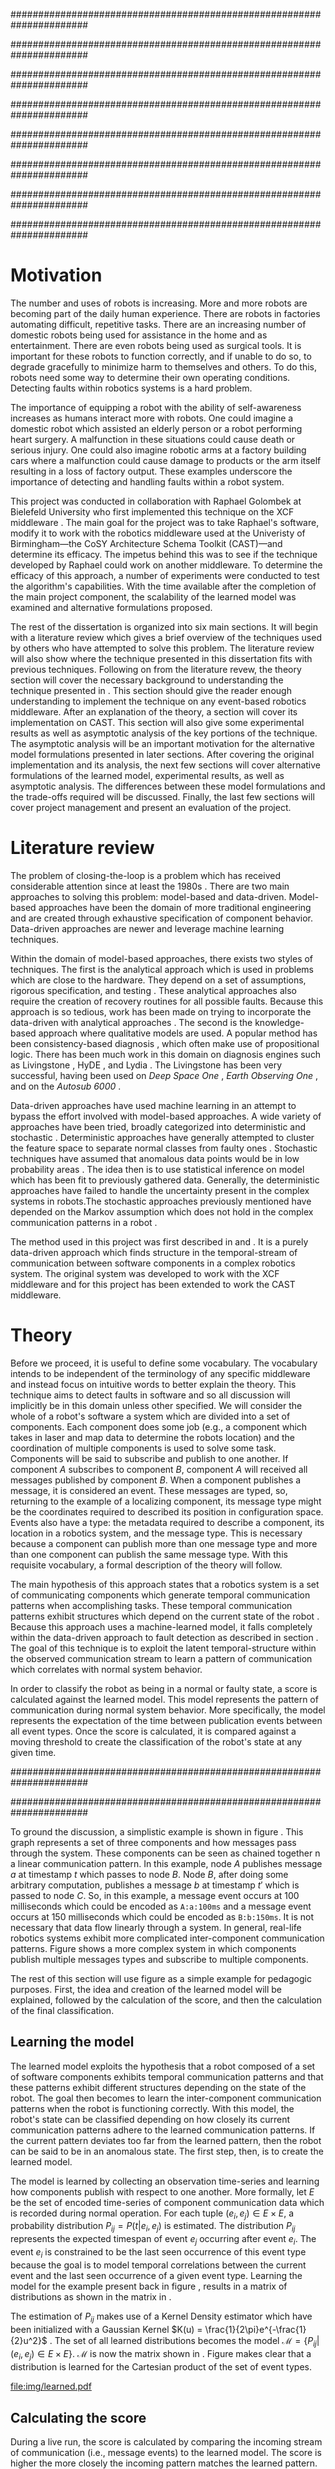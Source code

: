 #+title:
#+author:  Jeremiah M. Via
#+options: H:4 num:t toc:nil \n:nil @:t ::t |:t ^:nil -:t f:t *:t <:t
#+options: TeX:t LaTeX:t skip:nil d:nil todo:t pri:nil tags:nil
#+startup: hidestars indent
#+INFOJS_OPT: view:nil toc:nil ltoc:t mouse:underline buttons:0 path:http://orgmode.org/org-info.js
#+EXPORT_SELECT_TAGS: export
#+EXPORT_EXCLUDE_TAGS: noexport
#+LATEX_CLASS: dissertation
#+LATEX_CLASS_OPTIONS: [a4paper,oneside,12pt,onecolumn,final,openany]
#+LATEX_HEADER: \usepackage{algorithmic}
#+LATEX_HEADER: \usepackage{algorithm}
#+LATEX_HEADER: \usepackage{program}
#+LATEX_HEADER: \usepackage{appendix}
#+LATEX_HEADER: \NumberProgramstrue

######################################################################
# Title page
######################################################################
#+begin_latex
\begin{titlepage}
%% Set the line spacing to 1 for the title page.
\begin{spacing}{1}
\begin{large}
\begin{center}
\mbox{}
\vfill
\begin{sc}
A Data-Driven Self-Awareness Model for Robotics Systems \\
\end{sc}
\vfill
Jeremiah M. Via \\
Supervisor: Nick Hawes \\
\vspace*{4mm}
\includegraphics[width=50mm]{crest.png}\\
Submitted in conformity with the requirements\\
for the degree of Artificial Intelligence \& Computer Science\\
School of Computer Science\\
University of Birmingham\\
\vfill
Copyright {\copyright} 2012 School of Computer Science, University of Birmingham\\
\vspace*{.2in}
\end{center}
\end{large}
\end{spacing}
\end{titlepage}
#+end_latex

######################################################################
# Abstract
######################################################################
#+begin_latex
\thispagestyle{empty}
\newpage
\setcounter{page}{1}
\pagenumbering{roman}

\begin{abstract}
Fault-detection in robotics systems is a difficult task and as systems
are becoming more larger and complex, subtle errors are becoming
harder to diagnose. Traditional fault-detection approaches have relied
on explicit modeling of component behavior, but this technique does
not scale to complex robots operating in dynamic environments. A new
technique which involves making the robot self-aware to the internal
state of its various components is examined. The aim of this project
is to implement and then measure the efficacy of this probabilistic
self-awareness model for the robotics middleware CAST
\cite{haweswyatt10aei}, and if time allows, deal with shortcomings of
the original approach.

\vspace{0.5cm}
\noindent\textit{Keywords}: robotics, fault detection,
machine learning
\end{abstract}
\newpage
#+end_latex

######################################################################
# Acknowledgments
######################################################################
#+begin_latex
\renewcommand{\abstractname}{}%{Acknowledgments}
\begin{abstract}
To Nick, Marc, and Raphael for guiding me on the first project of my
scientific career.
\end{abstract}
\newpage
#+end_latex

######################################################################
# TOC
######################################################################
#+begin_latex
\tableofcontents
\newpage

\setcounter{page}{1}
\pagenumbering{arabic}
#+end_latex

* Motivation                                                          :DRAFT:
\label{sec:motivation}

The number and uses of robots is increasing. More and more robots are
becoming part of the daily human experience. There are robots in
factories automating difficult, repetitive tasks. There are an
increasing number of domestic robots being used for assistance in the
home and as entertainment. There are even robots being used as
surgical tools. It is important for these robots to function
correctly, and if unable to do so, to degrade gracefully to minimize
harm to themselves and others. To do this, robots need some way to
determine their own operating conditions. Detecting faults within
robotics systems is a hard problem.

The importance of equipping a robot with the ability of self-awareness
increases as humans interact more with robots. One could imagine a
domestic robot which assisted an elderly person or a robot performing
heart surgery. A malfunction in these situations could cause death or
serious injury. One could also imagine robotic arms at a factory
building cars where a malfunction could cause damage to products or
the arm itself resulting in a loss of factory output. These examples
underscore the importance of detecting and handling faults within a
robot system.

This project was conducted in collaboration with Raphael Golombek at
Bielefeld University who first implemented this technique on the XCF
middleware \cite{Wrede:2004th}. The main goal for the project was to
take Raphael's software, modify it to work with the robotics
middleware used at the Univeristy of Birmingham---the CoSY
Architecture Schema Toolkit (CAST)---and determine its efficacy. The
impetus behind this was to see if the technique developed by Raphael
could work on another middleware. To determine the efficacy of this
approach, a number of experiments were conducted to test the
algorithm's capabilities. With the time available after the completion
of the main project component, the scalability of the learned model
was examined and alternative formulations proposed.

The rest of the dissertation is organized into six main sections. It
will begin with a literature review which gives a brief overview of
the techniques used by others who have attempted to solve this
problem. The literature review will also show where the technique
presented in this dissertation fits with previous techniques.
Following on from the literature revew, the theory section will cover
the necessary background to understanding the technique presented in
\cite{Golombek:2011ek}. This section should give the reader enough
understanding to implement the technique on any event-based robotics
middleware. After an explanation of the theory, a section will cover
its implementation on CAST. This section will also give some
experimental results as well as asymptotic analysis of the key
portions of the technique. The asymptotic analysis will be an
important motivation for the alternative model formulations presented
in later sections. After covering the original implementation and its
analysis, the next few sections will cover alternative formulations of
the learned model, experimental results, as well as asymptotic
analysis. The differences between these model formulations and the
trade-offs required will be discussed. Finally, the last few sections
will cover project management and present an evaluation of the
project.

* Literature review                                                   :DRAFT:
\label{sec:lit-review}

The problem of closing-the-loop is a problem which has received
considerable attention since at least the 1980s \cite{deKleer:1987vc}.
There are two main approaches to solving this problem: model-based and
data-driven. Model-based approaches have been the domain of more
traditional engineering and are created through exhaustive
specification of component behavior. Data-driven approaches are newer
and leverage machine learning techniques.

Within the domain of model-based approaches, there exists two styles
of techniques. The first is the analytical approach which is used in
problems which are close to the hardware. They depend on a set of
assumptions, rigorous specification, and testing \cite{blanke2006}.
These analytical approaches also require the creation of recovery
routines for all possible faults. Because this approach is so tedious,
work has been made on trying to incorporate the data-driven with
analytical approaches \cite{Luo:2010ud}. The second is the
knowledge-based approach where qualitative models are used. A popular
method has been consistency-based diagnosis \cite{deKleer:1987vc},
which often make use of propositional logic. There has been much work
in this domain on diagnosis engines such as Livingstone
\cite{Kurien:2000ta,Williams:1996wf}, HyDE \cite{Narasimhan:2007ty},
and Lydia \cite{Feldman:2010uy}. The Livingstone has been very
successful, having been used on /Deep Space One/ \cite{Bajwa:2002tm},
/Earth Observing One/ \cite{Hayden:2004vn}, and on the /Autosub 6000/
\cite{Ernits:2010tm}.

Data-driven approaches have used machine learning in an attempt to
bypass the effort involved with model-based approaches. A wide variety
of approaches have been tried, broadly categorized into deterministic
and stochastic \cite{Golombek:2011ek}. Deterministic approaches have
generally attempted to cluster the feature space to separate normal
classes from faulty ones \cite{DeStefano:2000vt,Chandola:2006um}.
Stochastic techniques have assumed that anomalous data points would be
in low probability areas \cite{Casar:2008tp,Ye:2000uu}. The idea then
is to use statistical inference on model which has been fit to
previously gathered data. Generally, the deterministic approaches have
failed to handle the uncertainty present in the complex systems in
robots.The stochastic approaches previously mentioned have depended on
the Markov assumption which does not hold in the complex communication
patterns in a robot \cite{Golombek:2010hj}.

The method used in this project was first described in
\cite{Golombek:2010hj} and \cite{Golombek:2011ek}. It is a purely
data-driven approach which finds structure in the temporal-stream of
communication between software components in a complex robotics
system. The original system was developed to work with the XCF
middleware and for this project has been extended to work the CAST
middleware.

* Theory                                                              :DRAFT:
\label{sec:theory}

#+begin_latex
\begin{wrapfigure}{R}{0.61\textwidth}
\centering
\includegraphics[width=0.6\textwidth]{img/simple.pdf}
\caption[A simple system]{This example shows a system at three discrete points in time and how data flows through a system. Notice that a message event occurs at a point in time. The goal is to exploit this knowledge to learn a model.}
\label{fig:simple}
\end{wrapfigure}
#+end_latex

Before we proceed, it is useful to define some vocabulary. The
vocabulary intends to be independent of the terminology of any
specific middleware and instead focus on intuitive words to better
explain the theory. This technique aims to detect faults in software
and so all discussion will implicitly be in this domain unless other
specified. We will consider the whole of a robot's software a system
which are divided into a set of components. Each component does some
job (e.g., a component which takes in laser and map data to determine
the robots location) and the coordination of multiple components is
used to solve some task. Components will be said to subscribe and
publish to one another. If component /A/ subscribes to component /B/,
component /A/ will received all messages published by component /B/.
When a component publishes a message, it is considered an event. These
messages are typed, so, returning to the example of a localizing
component, its message type might be the coordinates required to
described its position in configuration space. Events also have a
type: the metadata required to describe a component, its location in a
robotics system, and the message type. This is necessary because a
component can publish more than one message type and more than one
component can publish the same message type. With this requisite
vocabulary, a formal description of the theory will follow.

The main hypothesis of this approach states that a robotics system is
a set of communicating components which generate temporal
communication patterns when accomplishing tasks. These temporal
communication patterns exhibit structures which depend on the current
state of the robot \cite{Golombek:2010hj}. Because this approach uses
a machine-learned model, it falls completely within the data-driven
approach to fault detection as described in section \ref{lit-review}.
The goal of this technique is to exploit the latent temporal-structure
within the observed communication stream to learn a pattern of
communication which correlates with normal system behavior.

In order to classify the robot as being in a normal or faulty state, a
score is calculated against the learned model. This model represents
the pattern of communication during normal system behavior. More
specifically, the model represents the expectation of the time between
publication events between all event types. Once the score is
calculated, it is compared against a moving threshold to create the
classification of the robot's state at any given time.

######################################################################
# Introduce the example to be used in explaining the idea
######################################################################

To ground the discussion, a simplistic example is shown in figure
\ref{fig:simple}. This graph represents a set of three components and
how messages pass through the system. These components can be seen as
chained together n a linear communication pattern. In this example,
node /A/ publishes message /a/ at timestamp $t$ which passes to node
/B/. Node /B/, after doing some arbitrary computation, publishes a
message /b/ at timestamp $t'$ which is passed to node /C/. So, in this
example, a message event occurs at 100 milliseconds which could be
encoded as =A:a:100ms= and a message event occurs at 150
milliseconds which could be encoded as =B:b:150ms=. It is not
necessary that data flow linearly through a system. In general,
real-life robotics systems exhibit more complicated inter-component
communication patterns. Figure \ref{fig:complex} shows a more complex
system in which components publish multiple messages types and
subscribe to multiple components.

#+begin_latex
\begin{wrapfigure}{L}{0.41\textwidth}
\centering
\includegraphics[width=0.4\textwidth]{img/complex.pdf}
\caption[A complex system]{In a real system, data flow will likely be non-linear.}
\label{fig:complex}
\end{wrapfigure}
#+end_latex

The rest of this section will use figure \ref{fig:simple} as a simple
example for pedagogic purposes. First, the idea and creation of the
learned model will be explained, followed by the calculation of the
score, and then the calculation of the final classification.

** Learning the model                                                :DRAFT:

The learned model exploits the hypothesis that a robot composed of a
set of software components exhibits temporal communication patterns
and that these patterns exhibit different structures depending on the
state of the robot. The goal then becomes to learn the inter-component
communication patterns when the robot is functioning correctly. With
this model, the robot's state can be classified depending on how
closely its current communication patterns adhere to the learned
communication patterns. If the current pattern deviates too far from
the learned pattern, then the robot can be said to be in an anomalous
state. The first step, then, is to create the learned model.

The model is learned by collecting an observation time-series and
learning how components publish with respect to one another. More
formally, let $E$ be the set of encoded time-series of component
communication data which is recorded during normal operation. For each
tuple $(e_i,e_j) \in E \times E$, a probability distribution $P_{ij} =
P(t \vert e_i,e_j)$ is estimated. The distribution $P_{ij}$ represents
the expected timespan of event $e_j$ occurring after event $e_i$. The
event $e_i$ is constrained to be the last seen occurrence of this
event type because the goal is to model temporal correlations between
the current event and the last seen occurrence of a given event type.
Learning the model for the example present back in figure
\ref{fig:simple}, results in a matrix of distributions as shown in the
matrix in \eqref{matrix:ex1}.

\begin{equation}
\label{matrix:ex1}
\begin{bmatrix}
P_{aa} & P_{ab} & P_{ac}\\
P_{ba} & P_{bb} & P_{bc}\\
P_{ca} & P_{cb} & P_{cc}
\end{bmatrix}
\end{equation}

# It should be clear by now that the model does not learn transition
# times between sets of connected components, but instead learns the
# likelihood of the time-span between the publication of message events
# of any two components.

The estimation of $P_{ij}$ makes use of a Kernel Density estimator
which have been initialized with a Gaussian Kernel $K(u) =
\frac{1}{2\pi}e^{-\frac{1}{2}u^2}$ \cite{Golombek:2011ek}. The set of
all learned distributions becomes the model $\mathcal{M} = \{P_{ij}
\vert (e_i,e_j) \in E \times E\}$. $\mathcal{M}$ is now the matrix
shown in \eqref{matrix:ex1}. Figure \ref{fig:learned} makes clear that
a distribution is learned for the Cartesian product of the set of
event types.

#+caption:    A distribution is learned for each pair of event types.
#+label:      fig:learned
#+attr_latex: width=0.5\textwidth wrap placement={R}{0.55\textwidth}
[[file:img/learned.pdf]]

** Calculating the score                                             :DRAFT:

During a live run, the score is calculated by comparing the incoming
stream of communication (i.e., message events) to the learned model.
The score is higher the more closely the incoming pattern
matches the learned pattern. Formally, the score at event $e_j$ is
defined as

#+begin_latex
\begin{equation}\label{eq:score}
s_j = \sum_{e_i \in E} w_{ij} \cdot P_{ij}(\Delta{}t_i)
\end{equation}
#+end_latex


\noindent where $E$ is the set of last seen instance of each event
type and $w_{ij}$ is the relative weighting of the probability value.
The weight $w_{ij}$ is a measure of how meaningful the particular
distribution $P_{ij}$ is as an indication to the system's performance.
The weight is defined as

#+begin_latex
\begin{equation}\label{eq:weight}
w_{ij} = 1 - \frac{h_{ij}}{\sum_{e_i \in E} h_{ij}}
\end{equation}
#+end_latex

The weight calculation presented in equation \eqref{eq:weight} makes
use of the entropy of the distribution. This represents how much
information is contained in a particular distribution and its
trustworthiness. Essentially, the lower the entropy, and thus the more
information contained in the distribution, the more willing we are to
trust the correlation between the two event types.

#+begin_latex
\begin{algorithm}
\caption{Calculating the score on the receipt of event $e_j$ with
the set E of last seen instances of all event types.}
\label{alg:score}
\begin{program}
\FUNCT |score|(e_j, E) \BODY
s \gets \sum_{e_i}^E (1 - \frac{h_{ij}}{H_j}) P_{ij}(\Delta(e_i,e_j))
|return | \lVert s \rVert
\WHERE
h_{ij} \equiv \text{ entropy of } P_{ij}
H_j    \equiv \text{ sum entropy of } P_{*j}
\Delta(i,j) \equiv \text{ timespan between events $i$ and $j$}
\END
\end{program}
\end{algorithm}
#+end_latex

** Calculating the threshold                                         :DRAFT:

An important aspect of this technique is that as the score changes
over the course of a system run, so does the threshold. What is
considered the threshold for normal behavior is dependent on the
consistency of the communication pattern within the system. The
threshold changes according to formula \eqref{eq:threshold}. The idea
behind this formula is that variance $S_{var}$ of consecutive scores
$S = (s_1, \dotsm, s_{j-1}, s_j)$ is lower when events match the
normal pattern learned in the model $\mathcal{M}$. So, when the
variance is lower, and thus the events better match the learned model,
the threshold is lowered. If the score variance increases, the
threshold increases as well to make the threshold harder to exceed.
This formula is defined formally as

#+begin_latex
\begin{equation}\label{eq:threshold}
s^* = a \cdot s^*_{val} + (1 - a) \cdot s^*_{val} \cdot \frac{S_{var}}{s^*_{var}}
\end{equation}
#+end_latex

where $S_{var}$ is the score variance, $s^*$ is the threshold
variance, and $s^*_{val}$ is a constant minimum threshold which is
determined before runtime.

** Classifying the system                                            :DRAFT:

With the score and threshold calculated, classifying the system is
straight forward. As can be seen in \eqref{eq:classification}, the
system is considered abnormal anytime the score of the current event
$e_j$ does not exceed the calculated threshold $s^*$.

#+begin_latex
\begin{equation}\label{eq:classification}
\text{abnormal}(e_j) = \begin{cases}
&\text{true}  : s_j < s^*\\
&\text{false} : else
\end{cases}
\end{equation}
#+end_latex

* Original system
** Implementation                                                    :DRAFT:

To implement the technique first specified by \cite{Golombek:2010hj}
on CAST, it was necessary to modify the source first implemented by
the original author and create a CAST component to connect to the
modified source. This section will cover the changes made, and the
background knowledge to put it into context, as well as the
description of the CAST component.

#+begin_latex
\begin{wrapfigure}{R}{0.41\textwidth}
\centering
\includegraphics[width=0.4\textwidth]{img/fts.pdf}
\caption[The FTS graph processor]{The main steps shown in the FTS processing graph representation. Decomposing problems this way allows for high code re-use.}
\label{fig:fts}
\end{wrapfigure}
#+end_latex

The original system created at Bielefeld was implemented using the
Filtering, Transformation, and Selection Library (FTS)
\cite{Luetkebohle09-FT}. Using FTS, one decomposes a problem into a
set of nodes which process data in discrete steps. This technique
allows for increased code re-usability due to the fact that nodes can
be connected any number of ways. By modifying the nodes and their
connections, the original implementation was modified to use CAST as
the data source instead of the XCF middleware.

In a CAST system, tasks are solved by a set of components grouped into
subarchitectures. Components communicate to one another through a
working memory local to the subarchitecture. Additionally, any
inter-subarchitecture communication also occurs through working
memories. A full explanation of CAST can be found in
\cite{haweswyatt10aei} but is beyond the scope of this dissertation. A
CAST component was created to monitor changes to any working memory
within the system. If a change was detected, metadata about the
message event was created and sent over a network connection to the
fault-detection system. The CAST component could additionally receive
the classification status back from the fault-detector for use by other
components but this was never explored.

** Experimental results

In order to evaluate the system, a series of experiments were created
to test the algorithm. Three different CAST systems were created, each
with properties to push the algorithm (and the changes made to it) in
some way. In each of the following experiments, each component
publishes only a single event type. The following sections will
present the systems tested, the methodology used, and the results of
the experiments.

*** Systems

- Linear chain system :: This is the simple system presented as an
     example back in section \ref{sec:theory} and was used as a sanity
     check when running experiments.
- Parallel chains system :: This system is a more complex version of
     the linear chain system. It is four independent, linear systems.
     The goal with this system was to test how independent chains of
     message events would affect one another.
- Non-connected system :: This system had ten unconnected components.
     It was created to test the ability of the algorithm. It is worth
     nothing that this system does not represent a realistic system
     for solving a task in an event-based architecture.

*** Methodology
\label{subsubsec:experiment_methodology}

The experiments were run in a virtual machine with each system being
run ten times. During the first phase, four-thousand message events
are collected from a normal run of this system. It is this data that
will be used to train the model that is used in the ten runs. In the
second phase, the system is run for another four-thousand message
events with a fault being induced at the two-thousand message event
mark. The performance is analyzed by calculating the delay between
fault induction and fault detection, the sensitivity and
specificity of the fault detector, and the Matthews correlation
coefficient.

The delay being fault induction and fault detection tells us how
quickly the algorithm can detect a fault within the system. The goal
is to detect a fault as quickly as possible. The sensitivity indicates
the likelihood that the fault detector will classify a faulty as being
a faulty state. The specificity indicates the likelihood that a normal
state will be correctly classified. The Matthews correlation
coefficient (MCC) is measure of the agreement between predicted state and
observed state. If the MCC value is +1, it indicates perfect
prediction; if -1, it indicates total disagreement; and if 0, it
indicates random prediction \cite{Baldi:2000wp}.

*** Results

#+caption: Experimental results from the original algorithm.
#+attr_latex: align=|l|r|r|r|r|
#+label: tbl:original
|---------------+-------------+-------------+------+-----------|
|               | Sensitivity | Specificity |  MCC | Delay     |
|---------------+-------------+-------------+------+-----------|
| Linear        |         1.0 |         1.0 |  1.0 | 0.37 sec. |
|---------------+-------------+-------------+------+-----------|
| Parallel      |         1.0 |        0.90 | 0.92 | 0 sec.    |
|---------------+-------------+-------------+------+-----------|
| Non-connected |        0.99 |        0.94 | 0.96 | 0.50 sec. |
|---------------+-------------+-------------+------+-----------|

Table \ref{tbl:original} summarizes the results of the experiments.
The original approach has nearly perfect sensitivity in all
experiments meaning nearly the entirety of the faulty system state.
This might be at the cost of a lower specificity but the specificity
results are also high. The MCC value indicates that the fault detector
prediction almost perfectly matched the ground truth in all
experiments. All faults were detected in less than half of a second.
To be clear, the reason why there is a delay and perfect sensitivity
in the linear experiment is due to the fact that there is a delay in
the calculation of the score. The first system classification after
the fault was induced was faulty, but it took 0.37 seconds for this
classification to occur. The approach was least performant on the
non-connected component system. This was because there was so little
information in the interaction between components for the model to
contain and as a result, when one component was killed the score did
not change much.

** Asymptotic analysis                                               :DRAFT:
\label{subsec:orig-asymp}

When evaluating the approach first described in
\cite{Golombek:2010hj}, beyond knowing how it performed
experimentally, it was also desirable to know how the algorithm would
scale with input. This is done by performing asymptotic analysis of
the technique. It is the learned model which is truly core to this
approach and so analysis will focus on the model. There are two
aspects worth analyzing: runtime efficiency of calculating the score
from the model and space efficiency of the model itself.

Space efficiency is concerned with analyzing the amount of memory an
algorithm utilizes as input grows. In the approach described in
section \ref{sec:theory}, we saw that the algorithm learns a
probability distribution for the Cartesian product of the set of event
types. Because this value is constant, we can represent it formally as

\begin{equation}\label{eq:orig_memory}
\text{model}(n) \in  \Theta(n^2)
\end{equation}

This means that as the number of event types $n$ increases, the size
of the model must grow quadratically. During experimentation, it was
observed that with a system of 100 components, memory usage had
exceeded 4 GB.

The runtime efficiency of score calculation was another area of
concern because this algorithm depended directly on the size of the
model. The calculation will be based off of the algorithm
\ref{alg:score} from section \ref{sec:theory}. On analysis, we can see
that there are two aspects to the algorithm: calculating the sum
entropy and then calculating the whole score which can be seen in
equation \eqref{eq:orignal_score}.

#+begin_latex
\begin{equation}
\label{eq:orignal_score}
\begin{split}
score(n) &= H_{ij} + \sum_{e_i}^E\\
score(n) &= n + 5n\\
score(n) &= 6n\\
score(n) &\in \Theta(n)
\end{split}
\end{equation}
#+end_latex

Since the sum entropy $H_j$ will be the same for all events $e_i \in
E$ on the receipt of event $e_j$, this only needs to be calculated
once. Calculating this value requires a simple summation over the $n$
entries which have information about the event type $j$, hence its
value is $n$. Similarly, the score calculation is a summation over the
$n$ relevant entries in $E$ with the addition of five steps for each
entry, hence $5n$. Performing arithmetic, we can see that while the
model may be $\Theta(n^2)$, the score calculation is only $\Theta(n)$
because it only considers the relevant entries.

* Connection-based model
** Idea & Implementation                                             :DRAFT:

The asymptotic analysis from section \ref{subsec:org-asymp} showed
that the space efficiency of the learned model could not scale with
larger systems. The goal for the rest of the project then became to
find a way to reduced the size of this model. The initial idea was to
use the information about the connections between components---all
information which could be gathered /a priori/ on CAST
\cite{Otto:2010uc}. This information could then be exploited to prune
the model and retain only the parts of the model which correlate to
actual paths of communication within the real system.

Using the example presented in figure \ref{fig:simple}, we can see
that informaton flows from node /A/ to node /B/ and from node /B/ to
node /A/. Using the idea of pruning, we could remove from the model
the learned distributions between components /A/ and /C/. Additionally,
since information in this example flows as a directed graph, we can
prune all distributions which correlate to the reverse direction,
e.g., $P_{ab}$. It was decided that the distribution which modeled a
component to itself would be kept because it would be useful to have a
distribution of how often a component fired. All together, the model
$\mathcal{M}$ is reduced to

#+begin_latex
\begin{equation}
\label{eq:reduced_model}
\begin{bmatrix}
P_{aa} & \empty & \empty\\
P_{ba} & P_{bb} & \empty\\
\empty& P_{cb} & P_{cc}
\end{bmatrix}
\end{equation}
#+end_latex

** Asymptotic analysis                                               :DRAFT:

The change in the formulation of the model affects how the size scales
with new event types. Analyzing the space efficiency of this approach,
we can see that in the worst case the system will be fully-connected.
The best case occurs when the system contains no connection between
any components. Formally, the space efficiency of this model is

#+begin_latex
\begin{equation}
\begin{split}
\label{eq:reduced_asymp}
model(n) &\in O(n^2)\\
model(n) &\in \Omega(n)
\end{split}
\end{equation}
#+end_latex

** Experimental results

The same methodology presented in section
\ref{subsubsec:experiment_methodology} was used to evaluate the
connection-based model approach. Table \ref{tbl:reduced} shows the
results from the experiments. What can be seen from the results is
that this approach cannot detect faults. When analyzing the model
against the score calculation this makes sense. The score is
calculated when a message event is received but because the model only
contains distributions for message events originating from the self
component and the message events which the self component subscribes
to, it has a limited capacity to notice that message events are no
longer occurring. Consider the example presented in figure
\ref{fig:simple}: if component /B/ were to die, no more messages
events from components /B/ or /C/ would ever be received. The only
message events which could generate scores would be the messages from
component /A/. If component /A/ is publishing according to the model,
the score would remain high for that message event and this the entire
system. The failure of this approach was the impetus to try the
approach presented in the following section.

#+caption: Experimental results from the connection-based model.
#+attr_latex: align=|l|r|r|r|r|
#+label: tbl:reduced
|---------------+-------------+-------------+-------+----------|
|               | Sensitivity | Specificity |   MCC | Delay    |
|---------------+-------------+-------------+-------+----------|
| Linear        |        0.00 |        0.99 | -0.05 | -        |
|---------------+-------------+-------------+-------+----------|
| Parallel      |        0.00 |        0.95 | -0.18 | -        |
|---------------+-------------+-------------+-------+----------|
| Non-connected |        0.06 |        1.00 |  0.11 | 207 sec. |
|---------------+-------------+-------------+-------+----------|

* Metronome-based approach
** Idea & Implementation                                             :DRAFT:

After the failure of the connection-based approach to reduce the model
and remain performant, a new approach had to be created. What was
created was based on the idea of a metronome, or a heartbeat, and how
it fires at a constant rate. By learning how every other component
fired relative to the metronome, it might be possible to dramatically
reduce the model size while still remaining performant.

To implement, this meant adding an extra component in the CAST system
and pruning all distributions which did not have the metronome =m= in
the $j$ position of a distribution $P_{ij}$. Performing this
optimization example shown in figure \ref{fig:simple} resulted in a
model $\mathcal{M}$ reduced to

#+begin_latex
\begin{equation}
\label{eq:metronome_model}
\begin{bmatrix}
P_{am} & P_{bm} & P_{cm} & P_{mm}
\end{bmatrix}
\end{equation}
#+end_latex

** Asymptotic analysis                                               :DRAFT:

Implementing this technique resulted in a far smaller model. Formally,
the space efficiency of this new model became

#+begin_latex
\begin{equation}
\label{eq:metronome_asymp}
model(n) \in \Theta(n + 1)
\end{equation}
#+end_latex

This difference results in a rather dramatic reduction. For example,
on complex CAST system with 100 components, the model size for the
original implementation would be $model(n) \in \Theta(n^2) = 10,000$.
With the metronome approach, the space efficiency for this same system
becomes $model(n) \in \Theta(n + 1) = 101$. The difference in space
efficiency means that the metronome approach could scale more than the
original implementation.

** Experimental results

#+caption: Experimental results from the metronome model.
#+attr_latex: align=|l|r|r|r|r|
#+label: tbl:metronome
|---------------+-------------+-------------+------+----------|
|               | Sensitivity | Specificity |  MCC | Delay    |
|---------------+-------------+-------------+------+----------|
| Linear        |        0.84 |         1.0 | 0.83 | 6.5 sec. |
|---------------+-------------+-------------+------+----------|
| Parallel      |        0.95 |        0.76 | 0.73 | 1.8 sec. |
|---------------+-------------+-------------+------+----------|
| Non-connected |        0.94 |        0.95 | 0.88 | 9.2 sec. |
|---------------+-------------+-------------+------+----------|

Using the same methodology from section
\ref{subsubsec:experiment_methodology}, experiments were conducted to
analyze the performance of the metronome-based model and table
\ref{tbl:metronome} summarizes the results. It can be seen that in all
cases this system takes longer to detect faults. Given the massive
reduction in model size, the trade-off is likely worth the increased
delay. It is also the case the sensitivity, specificity, and the
Matthews correlation coefficient suffer from this change in the model.
Given that the only change in the system is the formulation of the
model, it is worth investigating if changes to the score and threshold
calculation algorithms could make this approach more performant.

* Project management                                                  :DRAFT:
\label{sec:management}

Large projects are strenuous. Effective project management then
becomes crucial in ensuring constant progress throughout academic
year.

Git was used rather than Subversion for one key reason: it is easy to
maintain multiple branches of the code and move changes to all of
them. This feature was especially important because it meant that
multiple ideas about the model implementation could be kept in
separate branches. In Subversion, doing the equivalent would have made
it very difficult to make updates to all branches when bugs were found
and fixed.

Because inheriting such a large code-base can be overwhelming, unit
tests were used to create a contract of behavior for the most critical
classes in the system. And by using Jenkins as a continuous
integration server, it was possible to know when any change to the
code caused a test on any branch to fail. Jenkins also published the
results of static analysis run by Maven, the build system used. Static
analysis helped suss out potential bugs and resulted in more robust code.

Perhaps the most important aspect of project management, and
unfortunately discovered only towards the end of the project, was
issue management. It was possible to set project milestones and attach
the issues necessary to complete the milestone. This has the benefit
of putting in concrete terms the steps necessary to reach a goal. So
rather than flailing around to figure out what to do next, there was
always a concrete task that could be done.

* Project evaluation                                                  :DRAFT:
\label{sec:evaluation}

This section will focus on evaluating two important aspects of a
project. First, it will evaluate how well the project met its intended
goals. Second, it will evaluate my performance during the course of
this project. For both aspects, things done right will be mentioned as
will areas of improvement for future projects.

The original goals of the project were to modify the code used by
Raphael Golombek, author of the original approach, to work with CAST
and then to determine its efficacy in this system. These goals were
met with enough time to extend the original approach in a meaningful
way.

During the project, I had the habit of wanting to discard an approach
if I did not get the desired results immediately. This fatalistic
approach to science inhibits the discovery of all but the most trivial
new knowledge. Additionally, I had the bad habit of accepting any of
the data that came out of the system without understanding why those
results had occurred. Fortunately, my supervisor Nick helped me start
to break these habits. Because he would ask me to explain why I had
the results I had, I was forced to sit and analyze the system. By
doing this I was able to find and fix a number of bugs in the original
implementation and correct errors in the score calculation which did
not match the papers describing the technique. I am very grateful to
have to learned these lessons sooner in my science career.

I also did a lot of things right during the project. As covered in
section \ref{sec:management}, I did a lot to ease the management and
understanding of such a large, experimental code base. Adding unit
tests to the core classes ensured that my alternative model
formulations could not break the code base in unexpected ways. I also
managed my time well. Knowing that the autumn term would be incredibly
busy, I finished the core of my project over the summer holiday. This
eased the stress I would have otherwise felt and let me focus on that
term's work.

Overall, I did a lot right which made the project easier than it could
have been. I also learned a lot about how to approach the scientific
aspects of the project. These lessons will be useful in graduate
school so I feel lucky for having learned them now.

* Conclusion                                                          :DRAFT:

This dissertation presented the theory behind a new data-driven
technique for detecting faults in event-based robotics middlewares. It
learns a model of the predicted timespan between all pairs of event
types. By exploiting this model, a score for a live system can be
calculated which can be used to classify the robot as being either in
a normal or faulty state. The original implementation was heavily
modified to work with a different middleware than initially designed
and experimental results for this system were presented. Asymptotic
analysis provided motivation for the need to reduced the size of this
learned model. Two alternative model formulations were shown with
experimental results and asymptotic analysis. Experimentation showed
one approach failed to work and so was discarded. Future work on this
topic incorporate multiple models to increase flexibility.
Additionally, models could be learned against known faults which the
robot could utilize to perform specific actions for graceful
degradation. This project took a lot of effort but was well worth it
for the knowledge gained about the topic and on project management.

\newpage
\bibliographystyle{plain}
\bibliography{references}


\appendix\appendixpage\addappheadtotoc
* Experiment graphs
** Original model
*** Linear chain

#+begin_center
[[file:img/original_linear.eps]]
#+end_center

*** Parallel chains

#+begin_center
[[file:img/original_parallel.eps]]
#+end_center

*** Non-connected components

#+begin_center
[[file:img/original_nonconnected.eps]]
#+end_center

** Connection-based model
*** Linear chain

#+begin_center
[[file:img/reduced_linear.eps]]
#+end_center

*** Parallel chains

#+begin_center
[[file:img/reduced_parallel.eps]]
#+end_center

*** Non-connected components

#+begin_center
[[file:img/reduced_nonconnected.eps]]
#+end_center

** Metronome model
*** Linear chain

#+begin_center
[[file:img/metronome_linear.eps]]
#+end_center

*** Parallel chains

#+begin_center
[[file:img/metronome_parallel.eps]]
#+end_center

*** Non-connected components

#+begin_center
[[file:img/metronome_nonconnected.eps]]
#+end_center

* User guide
** Installation

As this project depends on Java and CAST, you must have a system which
can run both. A working installation of CAST is necessary;
instructions can be found on the project homepage [fn:1]. Once CAST is
installed, most of the prerequisites will be met.

Additionally, this project uses Apache Maven as its build system. This
has the benefit that most libraries are automatically installed from a
remote repository with no work on your part. Unfortunately, not all
of the necessary Java libraries are available in the Maven
repositories so in addition, there is a top-level folder called =lib=
which contains additional libraries. Within =lib=, there is a script
called =install_libs= which will install all of the libraries. It
can be executed at the command line like so

#+begin_example
  user@machine:~/fyp/libs$ ./install_libs
#+end_example

With of all the necessary preconditions met, building the project
should be simple. To build the project into a =jar=, simply go to
top-level folder in the project and execute the following command

#+begin_example
  user@machine:~/fyp$ mvn package
#+end_example

This command will compile the code, run all of the unit tests, and
then build the =jar= file.

** Running

#+begin_example
  user@machine:~/fyp$ java -Xmx2g \
                           -jar target/aucom-0.0.1-jar-with-dependencies.jar
#+end_example

The following command line options are available for determine which
part of the system you would like to run. 

#+begin_example 
  java AucomMain [options...]
   -C         : Run the data collector. This must be used with
                the -o options to specify the name of the
                output file
   -D         : Transform a classification file into a dat file
                suitable for graphing in gnuplot.
   -E         : Run the data collector. This must be used with
                the -i and -o options to specify the name of
                the input and output files
   -R         : Run aucom with a previously collected
                observationfiles as the input.
   -e N       : The observation when the error is to occur.
   -i FILE    : *Required* The input file. Given the major mode
                of the program, the type of file will be
                inferred.
   -o FILE    : *Required* The output file. Given the major
                mode of the program, the type of file will be
                inferred.
   -q         : Inhibit output, with the exception of the fault
                timestamp when running an experiment.
   -s N       : The number of observations to collect before
                terminating the program.
   -t FILE    : The file to use when training the model for
                replay mode.
#+end_example
                                          
Because it can be so tedious to specify Java VM options and options
for the fault detector, there are a serious of wrapper scripts to make
it more bearable. These can be found in the directory
=experiment_configs=. The script =observation_collection.sh= creates a
run the necessary components to collect an input observation stream
for training, the script =experiment.sh= will run an experiment, and
the script =convert.sh= will convert from the default classification
XML data to a space separated CSV file for easier plotting. There is
an additional script, =replay.sh=, which allows one to run an entire
experiment independent of CAST. All that is needed are two observation
time series; one is used as the training data and the other used as
input to the trained fault detector.

** Analysis

Analysis is an important aspect of this project so a lot of work has
been done to make it as quick as possible. As a result, data comes out
of the system in a format easily interpreted by the =gnuplot=. This
has been the program used for plotting data throughout this project
and there are a number of example scripts scattered through the
project directories. A simple =gnuplot= script is presented below which will
display the graph to the screen. 

#+begin_example
  reset
  set yrange [0:1]
  data='experimental_data.csv'
  plot data using 1:2 with lines title 'Score',\
       data using 1:3 with lines title 'Threshold'
  #+end_example

To generate the plot, run the script with the command below making
sure you enter the =-p= because it keeps the window after the script
has terminated.

#+begin_example
  gnuplt -p analysis.plt
#+end_example

More options can be found in the manpages or in the excellent online
documentation.

* Graphs                                                           :NOEXPORT:
** Original
*** Linear

#+begin_src gnuplot :var data="./data/original_3chain_fault.csv" :exports none :file "img/original_linear.eps" :cache yes
  reset
  set terminal postscript color solid eps enhanced 20
  set parametric
  set yrange [0:1]
  set ylabel 'Score'
  set y2label 'Threshold'
  set xlabel 'Seconds'
  #set xrange [0:150000]
  set format x "%3.0f"
  set key below
  fault = 255#255673
  plot data using ($1/1000):($2) with lines  title 'Score',\
       data using ($1/1000):($3) with lines title 'Threshold',\
       fault, t title 'Induced fault'
#+end_src

#+results[857ecf0ba9b830ab8504247a9f41f5de22748601]:
[[file:img/original_linear.eps]]

*** Parallel

#+begin_src gnuplot :var data="./data/original_4x4_fault.csv" :exports none :file "img/original_parallel.eps" :cache yes
  reset
  set terminal postscript color solid eps enhanced 20
  set parametric
  set yrange [0:1]
  set ylabel 'Score'
  set y2label 'Threshold'
  set xlabel 'Seconds'
  set xrange [0:120]
  set format x "%3.0f"
  set key below
  fault = 51#51878
  plot data using ($1/1000):($2) with lines  title 'Score',\
       data using ($1/1000):($3) with lines title 'Threshold',\
       fault, t title 'Induced fault'
#+end_src

#+results[42d138abeea0f0e70706b50f7600dc73fa81be66]:
[[file:img/original_parallel.eps]]

*** Non-connected

#+begin_src gnuplot :var data="./data/original_10x1_fault.csv" :exports none :file "img/original_nonconnected.eps" :cache yes
  reset
  set terminal postscript color solid eps enhanced 20
  set parametric
  set yrange [0:1]
  set ylabel 'Score'
  set y2label 'Threshold'
  set xlabel 'Seconds'
  set xrange [0:200]
  set format x "%3.0f"
  set key below
  fault = 101#101500
  plot data using ($1/1000):($2) with lines  title 'Score',\
       data using ($1/1000):($3) with lines title 'Threshold',\
       fault, t title 'Induced fault'
#+end_src

#+results[e7af16506a2820b6664d748d1e20cb0b60cb7e73]:
[[file:img/original_nonconnected.eps]]


*** 4x4 normal

#+begin_src gnuplot :var data="./data/original_4x4_normal.csv" :exports none :file "img/original_4x4_normal.eps" :cache yes
  reset
  set terminal postscript color solid eps enhanced 20
  set yrange [0:1]
  set xrange [0:150000]

  set title 'Normal'
  plot norm using 1:2 with dots notitle,\
       norm using 1:2 with lines smooth bezier title 'Score (smoothed)',\
       norm using 1:3 with lines title 'Threshold'
#+end_src

#+RESULTS[712afaa890dd2a697fe7b6fcc85e9d8f3528686f]:
[[file:img/original_4x4_normal.eps]]

*** 4x4 fault

#+begin_src gnuplot :var data="./data/original_4x4_fault.csv" :exports none :file "img/original_4x4_fault.eps" :cache yes
  reset
  set terminal postscript color solid eps enhanced 20
  set yrange [0:1]
  set xrange [0:150000]
  set title "Normal"
  plot data using 1:2 with dots notitle,\
       data using 1:2 with lines smooth bezier title 'Score (smoothed)',\
       data using 1:3 with lines title 'Threshold'
#+end_src
#+RESULTS[43081e236f08b1ee98a8982967e878c0ad9f7e27]:
[[file:img/original_4x4_fault.eps]]

** Reduced
*** Linear

#+begin_src gnuplot :var data="./data/reduced_3chain_fault.csv" :exports none :file "img/reduced_linear.eps" :cache yes
  reset
  set terminal postscript color solid eps enhanced 20
  set parametric
  set yrange [0:1]
  set ylabel 'Score'
  set y2label 'Threshold'
  set xlabel 'Seconds'
  #set xrange [0:200]
  set format x "%3.0f"
  set key below
  fault = 102
  plot data using ($1/1000):($2) with lines  title 'Score',\
       data using ($1/1000):($3) with lines title 'Threshold',\
       fault, t title 'Induced fault'
#+end_src

#+results[bbab97be2f7ea32a6fbe7de3afc7a86be64cac84]:
[[file:img/reduced_linear.eps]]

*** Parallel

#+begin_src gnuplot :var data="./data/reduced_4x4_fault.csv" :exports none :file "img/reduced_parallel.eps" :cache yes
  reset
  set terminal postscript color solid eps enhanced 20
  set parametric
  set yrange [0:1]
  set ylabel 'Score'
  set y2label 'Threshold'
  set xlabel 'Seconds'
  #set xrange [0:200]
  set format x "%3.0f"
  set key below
  fault = 64
  plot data using ($1/1000):($2) with lines  title 'Score',\
       data using ($1/1000):($3) with lines title 'Threshold',\
       fault, t title 'Induced fault'
#+end_src

#+results[309ac14f19a2ef08284781a59e6f7c9dcf0f54cf]:
[[file:img/reduced_parallel.eps]]

*** Non-connected

#+begin_src gnuplot :var data="./data/reduced_10x1_fault.csv" :exports none :file "img/reduced_nonconnected.eps" :cache yes
  reset
  set terminal postscript color solid eps enhanced 20
  set parametric
  set yrange [0:1]
  set ylabel 'Score'
  set y2label 'Threshold'
  set xlabel 'Seconds'
  #set xrange [0:200]
  set format x "%3.0f"
  set key below
  fault = 101
  plot data using ($1/1000):($2) with lines  title 'Score',\
       data using ($1/1000):($3) with lines title 'Threshold',\
       fault, t title 'Induced fault'
#+end_src

#+results[4f08cfd84807207fb83a60dd47b6c7cd6a2f36a0]:
[[file:img/reduced_nonconnected.eps]]

** Metronome
*** Linear

#+begin_src gnuplot :var data="./data/metronome_3chain_fault.csv" :exports none :file "img/metronome_linear.eps" :cache yes
  reset
  set terminal postscript color solid eps enhanced 20
  set parametric
  set yrange [0:1]
  set ylabel 'Score'
  set y2label 'Threshold'
  set xlabel 'Seconds'
  #set xrange [0:200]
  set format x "%3.0f"
  set key below
  fault = 21
  plot data using ($1/1000):($2) with lines  title 'Score',\
       data using ($1/1000):($3) with lines title 'Threshold',\
       fault, t title 'Induced fault'
#+end_src

#+results[221fb4a4721c1723807b78c23d92405a24ef1ea2]:
[[file:img/metronome_linear.eps]]

*** Parallel

#+begin_src gnuplot :var data="./data/metronome_4x4_fault.csv" :exports none :file "img/metronome_parallel.eps" :cache yes
  reset
  set terminal postscript color solid eps enhanced 20
  set parametric
  set yrange [0:1]
  set ylabel 'Score'
  set y2label 'Threshold'
  set xlabel 'Seconds'
  #set xrange [0:200]
  set format x "%3.0f"
  set key below
  fault = 18
  plot data using ($1/1000):($2) with lines  title 'Score',\
       data using ($1/1000):($3) with lines title 'Threshold',\
       fault, t title 'Induced fault'
#+end_src

#+results[e9b29ec59f1b19cd4b6af0fd6491894c38c92cc6]:
[[file:img/metronome_parallel.eps]]

*** Non-connected

#+begin_src gnuplot :var data="./data/metronome_10x1_fault.csv" :exports none :file "img/metronome_nonconnected.eps" :cache yes
  reset
  set terminal postscript color solid eps enhanced 20
  set parametric
  set yrange [0:1]
  set ylabel 'Score'
  set y2label 'Threshold'
  set xlabel 'Seconds'
  #set xrange [0:200]
  set format x "%3.0f"
  set key below
  fault = 93
  plot data using ($1/1000):($2) with lines  title 'Score',\
       data using ($1/1000):($3) with lines title 'Threshold',\
       fault, t title 'Induced fault'
#+end_src

#+results[c1414d7a1aaba8ba6ea10939296f50127b5e511e]:
[[file:img/metronome_nonconnected.eps]]

* Dot                                                              :NOEXPORT:
** Simple example

#+begin_src dot :exports none :file "img/simple.pdf" :cache yes
  digraph Example1 {
  rankdir=LR;
  subgraph cluster2 {
  label="Event from B";
  A3[label="A"];
  B3[label="B"];
  C3[label="C"];
  A3 -> B3
  [label="a  "];
  B3 -> C3
  [label="b  (150ms)",color="red",style="bold",fontcolor="red"];

  }
  subgraph cluster1 {
  label="Event from A";
  A2[label="A"];
  B2[label="B"];
  C2[label="C"];
  A2 -> B2
  [label="a  (100ms)",color="red",style="bold",fontcolor="red"];
  B2 -> C2 [label="b  "];
  }
  subgraph cluster0 {
  label="No event";
  A1[label="A"];
  B1[label="B"];
  C1[label="C"];
  A1 -> B1 [label="a  "];
  B1 -> C1 [label="b  "];
  }
  }
#+end_src

#+results[28b705f07d1e03abb305d766c3977c98ea4a8c35]:
[[file:img/simple.pdf]]

** Complex example

#+begin_src dot :exports none :file "img/complex.pdf" :cache yes
  digraph real {
  rankdir=LR;
  A -> B [dir="both"];
  A -> C [dir="both"];
  A -> D [dir="both"];
  A -> E [dir="both"];
  A -> F [dir="both"];
  B -> E;
  C -> D;
  D -> E;
  F -> D;
  }
#+end_src

#+results[99f3dcb61f89218e0549f24db3818522474e40b1]:
[[file:img/complex.pdf]]

** Learned

#+begin_src dot :exports none :file "img/learned.pdf" :cache yes
  digraph G {
          rankdir=LR;
          A -> A [label="P(AA)"];
          A -> B [label="P(AB)"];
          A -> C [label="P(AC)"];
          B -> A [label="P(BA)"];
          B -> B [label="P(BB)"];
          B -> C [label="P(BC)"];
          C -> A [label="P(CA)"];
          C -> B [label="P(CB)"];
          C -> C [label="P(CC)"];
  }
#+end_src

#+results[cc2bb741e8fa3d5e6be7049aa932a42ec96640c5]:
[[file:img/learned.pdf]]

** FTS graph

#+begin_src dot :exports none :file "img/fts.pdf" :cache yes
  digraph G {
  CAST;
  CalcScore [label="Calculate Score"];
  ClassifyScore [label="Classify"];
  CAST -> Encode -> CalcScore -> ClassifyScore;
  ClassifyScore -> CAST [style="dotted"];
  }
#+end_src

#+results[5710aa41772addb6164eb3ba5522bf326d7464ce]:
[[file:img/fts.pdf]]

#  LocalWords:  Virtualization subarchitecture timespan
** 10x0 system
#+begin_src dot :exports none :file "img/10x0.pdf" :cache yes
  graph G {
          A;
          B; C; D; E; F; G; H; I; J;
  }
#+end_src

#+results[b8b5f54062138b16fa109b193bbe3784095243ef]:
[[file:img/10x0.pdf]]

** 4x4 system

#+begin_src dot :exports none :file "img/4x4.pdf" :cache yes
digraph four_chain {
          rankdir=LR;
          A -> B -> C -> D;
          E -> F -> G -> H;
          I -> J -> K -> L;
          M -> N -> O -> P;
}
#+end_src

#+results[102e7bb2e2a92621d961c874d899b77a207c512b]:
[[file:img/4x4.pdf]]

** Dora

#+begin_src dot :exports none :file "img/dora.pdf" :cache yes
digraph four_chain {
          rankdir=LR;
          A -> B -> C -> D;
          E -> F -> G -> H;
          I -> J -> K -> L;
          M -> N -> O -> P;
}
#+end_src

#+results[9256b7f8aa8b1fdab31ab3f2e0eec2527c138cb7]:
[[file:img/dora.pdf]]

#  LocalWords:  analytical middleware performant metadata runtime

* Footnotes

[fn:1] [[http://www.cs.bham.ac.uk/research/projects/cosy/cast/doxygen/manual/html/man_installation.html]]
